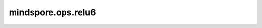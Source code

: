 ﻿mindspore.ops.relu6
====================

.. py:class:: mindspore.ops.relu6(input_x)

    计算输入Tensor的ReLU（修正线性单元），其上限为6。

    .. math::
        \text{ReLU6}(x) = \min(\max(0,x), 6)

    返回 :math:`\min(\max(0,x), 6)` 元素的值。

    参数：
        - **input_x** (Tensor) - relu6的输入，shape： :math:`(N, *)` ，其中 :math:`*` 表示任意数量的附加维度，数据类型为float16或float32。

    返回：
        Tensor，数据类型和shape与 `input_x` 相同。

    异常：
        - **TypeError** - 如果 `input_x` 的数据类型既不是float16也不是float32。
        - **TypeError** - 如果 `input_x` 不是Tensor。
